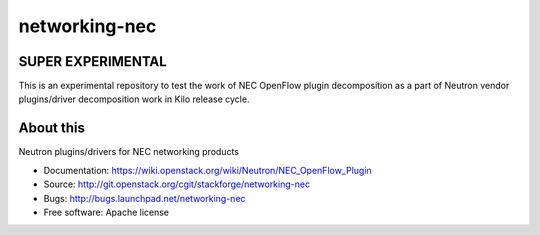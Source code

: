 ===============================
networking-nec
===============================

SUPER EXPERIMENTAL
-------------------

This is an experimental repository to test the work of NEC OpenFlow plugin decomposition 
as a part of Neutron vendor plugins/driver decomposition work in Kilo release cycle.

About this
------------

Neutron plugins/drivers for NEC networking products

* Documentation: https://wiki.openstack.org/wiki/Neutron/NEC_OpenFlow_Plugin
* Source: http://git.openstack.org/cgit/stackforge/networking-nec
* Bugs: http://bugs.launchpad.net/networking-nec
* Free software: Apache license
